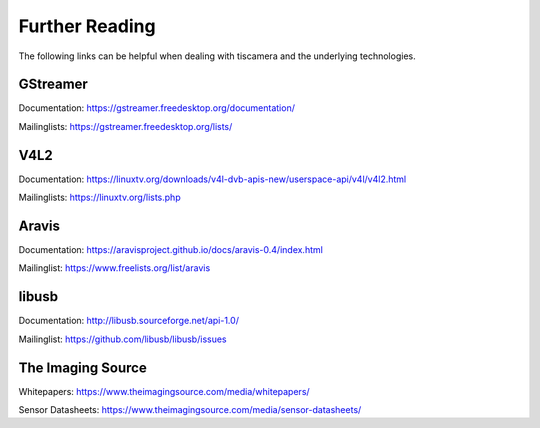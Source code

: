 
###############
Further Reading
###############

The following links can be helpful when dealing with tiscamera and the underlying technologies.

.. _reading_gstreamer:

GStreamer
=========

Documentation: https://gstreamer.freedesktop.org/documentation/

Mailinglists: https://gstreamer.freedesktop.org/lists/

.. _reading_v4l2:

V4L2
====

Documentation: https://linuxtv.org/downloads/v4l-dvb-apis-new/userspace-api/v4l/v4l2.html

Mailinglists: https://linuxtv.org/lists.php

.. _reading_aravis:

Aravis
======

Documentation: https://aravisproject.github.io/docs/aravis-0.4/index.html

Mailinglist: https://www.freelists.org/list/aravis

.. _reading_libusb:

libusb
======

Documentation: http://libusb.sourceforge.net/api-1.0/

Mailinglist: https://github.com/libusb/libusb/issues

The Imaging Source
==================

Whitepapers: https://www.theimagingsource.com/media/whitepapers/

Sensor Datasheets: https://www.theimagingsource.com/media/sensor-datasheets/
